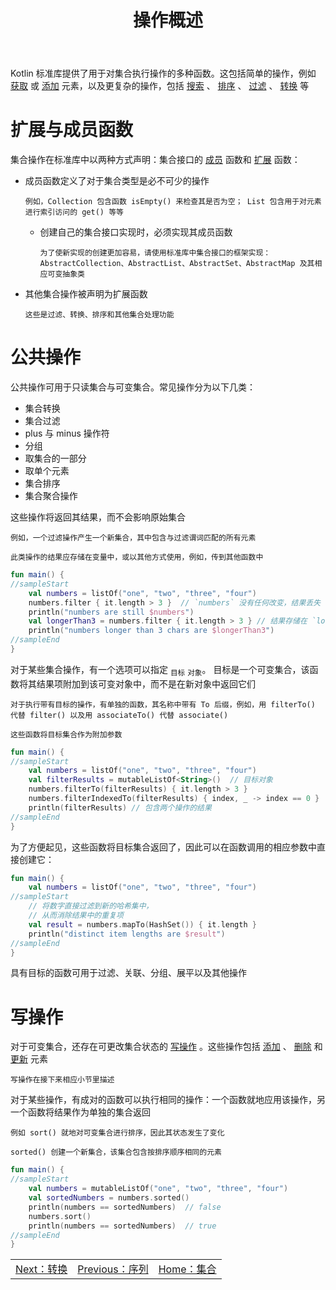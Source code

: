 #+TITLE: 操作概述
#+HTML_HEAD: <link rel="stylesheet" type="text/css" href="../css/main.css" />
#+HTML_LINK_UP: ./sequence.html
#+HTML_LINK_HOME: ./collections.html
#+OPTIONS: num:nil timestamp:nil

Kotlin 标准库提供了用于对集合执行操作的多种函数。这包括简单的操作，例如 _获取_ 或 _添加_ 元素，以及更复杂的操作，包括 _搜索_ 、 _排序_ 、 _过滤_ 、 _转换_ 等 
* 扩展与成员函数
  集合操作在标准库中以两种方式声明：集合接口的 _成员_ 函数和 _扩展_ 函数：
  + 成员函数定义了对于集合类型是必不可少的操作
    #+BEGIN_EXAMPLE
      例如，Collection 包含函数 isEmpty() 来检查其是否为空； List 包含用于对元素进行索引访问的 get() 等等
    #+END_EXAMPLE
    + 创建自己的集合接口实现时，必须实现其成员函数
      #+BEGIN_EXAMPLE
	为了使新实现的创建更加容易，请使用标准库中集合接口的框架实现：AbstractCollection、AbstractList、AbstractSet、AbstractMap 及其相应可变抽象类
      #+END_EXAMPLE
  + 其他集合操作被声明为扩展函数
    #+BEGIN_EXAMPLE
      这些是过滤、转换、排序和其他集合处理功能
    #+END_EXAMPLE
* 公共操作
  公共操作可用于只读集合与可变集合。常见操作分为以下几类：
  + 集合转换
  + 集合过滤
  + plus 与 minus 操作符
  + 分组
  + 取集合的一部分
  + 取单个元素
  + 集合排序
  + 集合聚合操作

  这些操作将返回其结果，而不会影响原始集合
  #+BEGIN_EXAMPLE
    例如，一个过滤操作产生一个新集合，其中包含与过滤谓词匹配的所有元素

    此类操作的结果应存储在变量中，或以其他方式使用，例如，传到其他函数中
  #+END_EXAMPLE

  #+BEGIN_SRC kotlin 
  fun main() {
  //sampleStart
      val numbers = listOf("one", "two", "three", "four")  
      numbers.filter { it.length > 3 }  // `numbers` 没有任何改变，结果丢失
      println("numbers are still $numbers")
      val longerThan3 = numbers.filter { it.length > 3 } // 结果存储在 `longerThan3` 中
      println("numbers longer than 3 chars are $longerThan3")
  //sampleEnd
  }
  #+END_SRC

  对于某些集合操作，有一个选项可以指定 _目标 _对象。 目标是一个可变集合，该函数将其结果项附加到该可变对象中，而不是在新对象中返回它们 

  #+BEGIN_EXAMPLE
    对于执行带有目标的操作，有单独的函数，其名称中带有 To 后缀，例如，用 filterTo() 代替 filter() 以及用 associateTo() 代替 associate()

    这些函数将目标集合作为附加参数 
  #+END_EXAMPLE

  #+BEGIN_SRC kotlin 
  fun main() {
  //sampleStart
      val numbers = listOf("one", "two", "three", "four")
      val filterResults = mutableListOf<String>()  // 目标对象
      numbers.filterTo(filterResults) { it.length > 3 }
      numbers.filterIndexedTo(filterResults) { index, _ -> index == 0 }
      println(filterResults) // 包含两个操作的结果
  //sampleEnd
  }
  #+END_SRC

  为了方便起见，这些函数将目标集合返回了，因此可以在函数调用的相应参数中直接创建它：

  #+BEGIN_SRC kotlin 
  fun main() {
      val numbers = listOf("one", "two", "three", "four")
  //sampleStart
      // 将数字直接过滤到新的哈希集中，
      // 从而消除结果中的重复项
      val result = numbers.mapTo(HashSet()) { it.length }
      println("distinct item lengths are $result")
  //sampleEnd
  }
  #+END_SRC

  具有目标的函数可用于过滤、关联、分组、展平以及其他操作 
* 写操作

  对于可变集合，还存在可更改集合状态的 _写操作_ 。这些操作包括 _添加_ 、 _删除_ 和 _更新_ 元素

  #+BEGIN_EXAMPLE
    写操作在接下来相应小节里描述
  #+END_EXAMPLE

  对于某些操作，有成对的函数可以执行相同的操作：一个函数就地应用该操作，另一个函数将结果作为单独的集合返回

  #+BEGIN_EXAMPLE
    例如 sort() 就地对可变集合进行排序，因此其状态发生了变化

    sorted() 创建一个新集合，该集合包含按排序顺序相同的元素
  #+END_EXAMPLE

  #+BEGIN_SRC kotlin 
  fun main() {
  //sampleStart
      val numbers = mutableListOf("one", "two", "three", "four")
      val sortedNumbers = numbers.sorted()
      println(numbers == sortedNumbers)  // false
      numbers.sort()
      println(numbers == sortedNumbers)  // true
  //sampleEnd
  }
  #+END_SRC

  #+ATTR_HTML: :border 1 :rules all :frame boader
  | [[file:transform.org][Next：转换]] | [[file:sequence.org][Previous：序列]] | [[file:collections.org][Home：集合]] |
